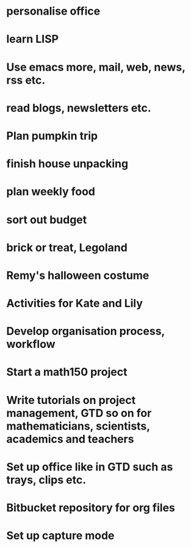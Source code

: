 #+FILETAGS: REFILE

* personalise office
* learn LISP
* Use emacs more, mail, web, news, rss etc.
* read blogs, newsletters etc.
* Plan pumpkin trip
* finish house unpacking
* plan weekly food
* sort out budget
* brick or treat, Legoland
* Remy's halloween costume
* Activities for Kate and Lily
* Develop organisation process, workflow
* Start a math150 project
* Write tutorials on project management, GTD so on for mathematicians, scientists, academics and teachers
* Set up office like in GTD such as trays, clips etc.
* Bitbucket repository for org files
* Set up capture mode
